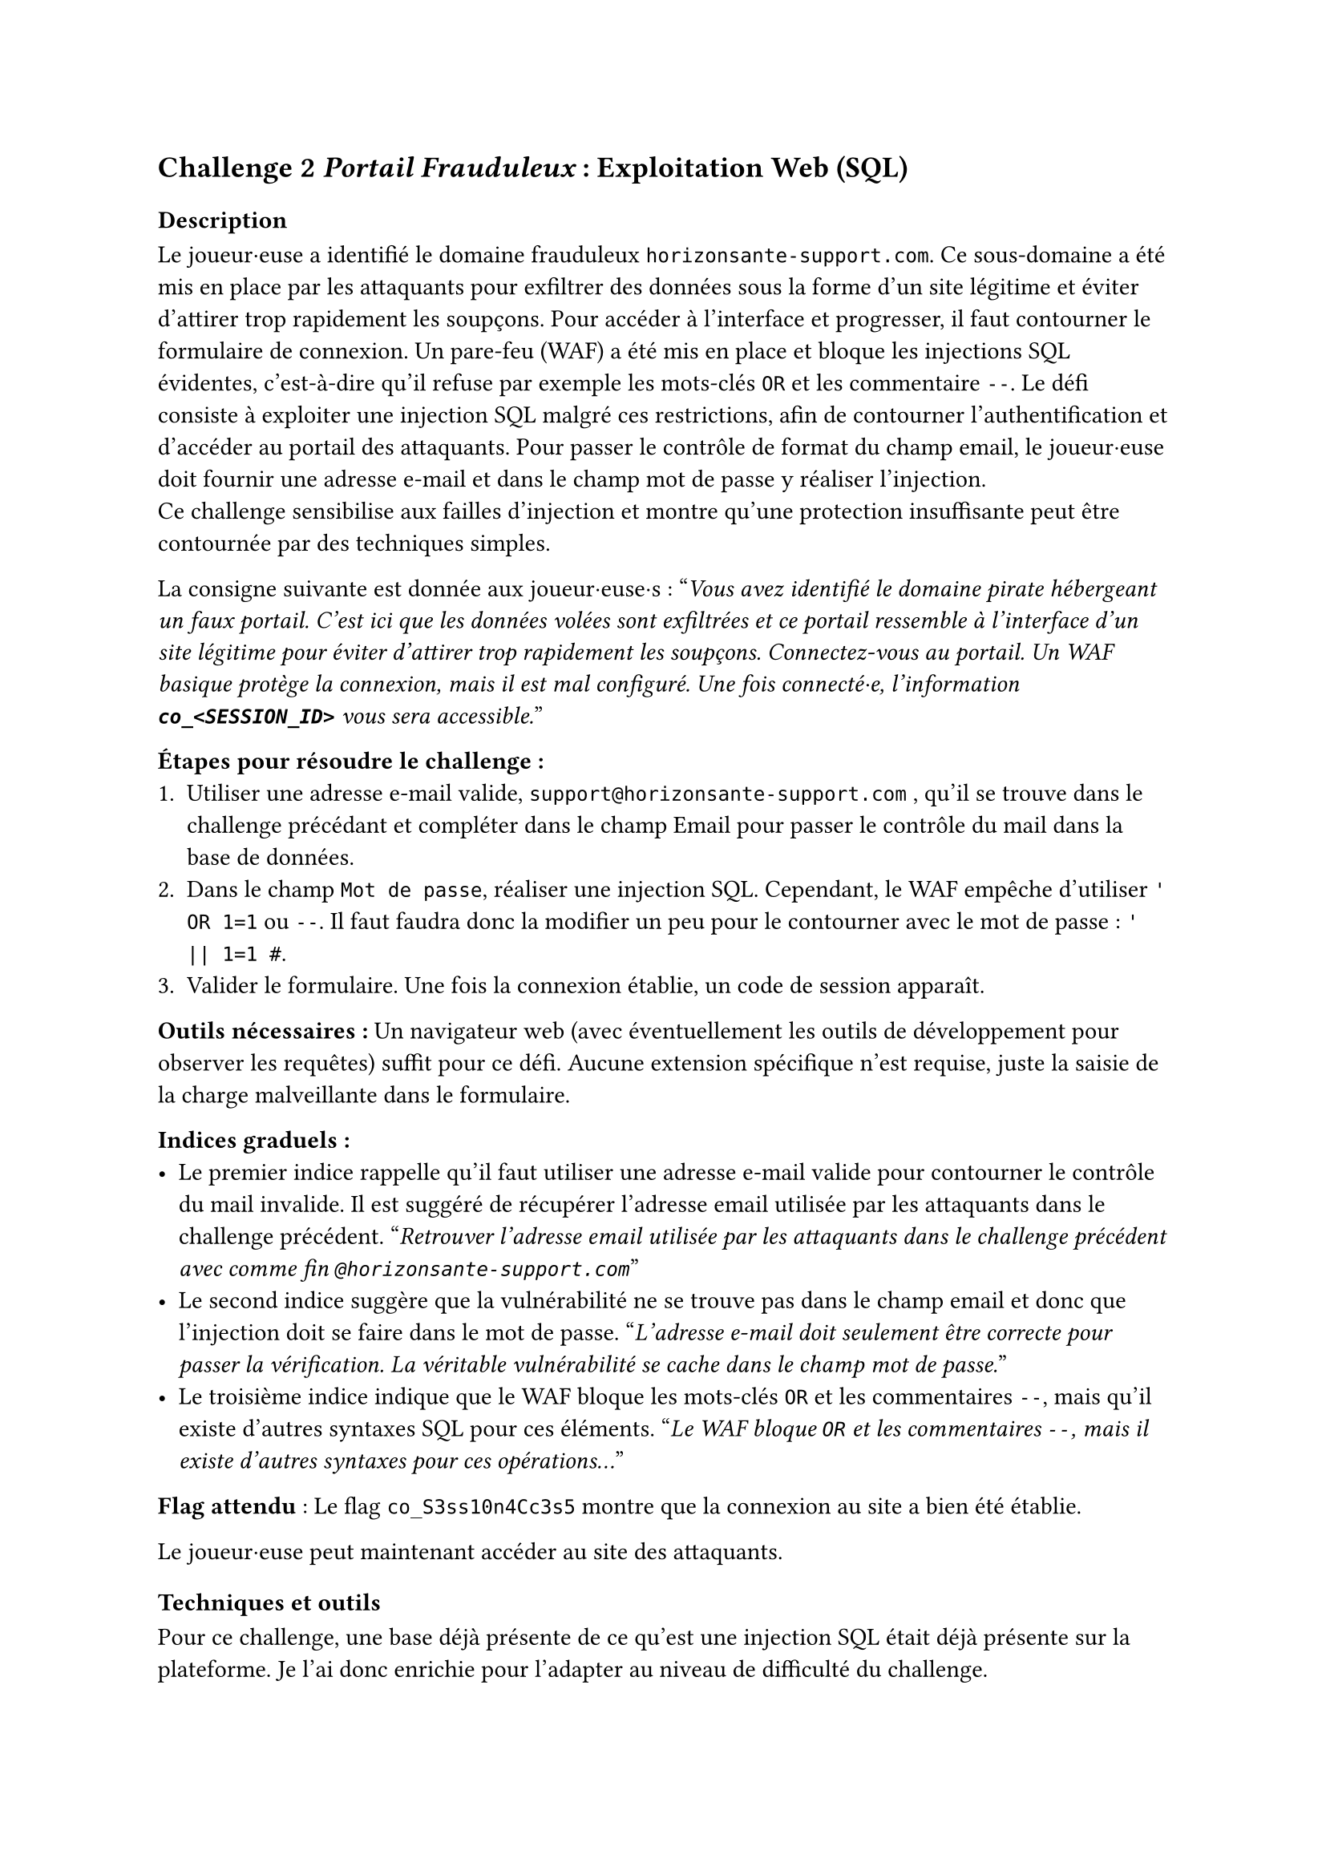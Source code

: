 == Challenge 2 _Portail Frauduleux_ : Exploitation Web (SQL) <ch-2>

=== Description
Le joueur·euse a identifié le domaine frauduleux `horizonsante-support.com`. Ce sous-domaine a été mis en place par les attaquants pour exfiltrer des données sous la forme d'un site légitime et éviter d'attirer trop rapidement les soupçons. Pour accéder à l’interface et progresser, il faut contourner le formulaire de connexion. Un pare-feu (WAF) a été mis en place et bloque les injections SQL évidentes, c'est-à-dire qu'il refuse par exemple les mots-clés `OR` et les commentaire `--`. Le défi consiste à exploiter une injection SQL malgré ces restrictions, afin de contourner l’authentification et d’accéder au portail des attaquants. Pour passer le contrôle de format du champ email, le joueur·euse doit fournir une adresse e-mail et dans le champ mot de passe y réaliser l'injection. \
Ce challenge sensibilise aux failles d’injection et montre qu’une protection insuffisante peut être contournée par des techniques simples.

La consigne suivante est donnée aux joueur·euse·s :
"_Vous avez identifié le domaine pirate hébergeant un faux portail. C’est ici que les données volées sont exfiltrées et ce portail ressemble à l'interface d'un site légitime pour éviter d'attirer trop rapidement les soupçons. Connectez-vous au portail. Un WAF basique protège la connexion, mais il est mal configuré. Une fois connecté·e, l'information *`co_<SESSION_ID>`* vous sera accessible._"

*Étapes pour résoudre le challenge :*
+ Utiliser une adresse e-mail valide, `support@horizonsante-support.com` , qu’il se trouve dans le challenge précédant et compléter dans le champ Email pour passer le contrôle du mail dans la base de données.
+ Dans le champ `Mot de passe`, réaliser une injection SQL. Cependant, le WAF empêche d'utiliser `' OR 1=1` ou `--`. Il faut faudra donc la modifier un peu pour le contourner avec le mot de passe : `' || 1=1 #`.
+ Valider le formulaire. Une fois la connexion établie, un code de session apparaît.

*Outils nécessaires :* Un navigateur web (avec éventuellement les outils de développement pour observer les requêtes) suffit pour ce défi. Aucune extension spécifique n’est requise, juste la saisie de la charge malveillante dans le formulaire.

*Indices graduels :*
- Le premier indice rappelle qu’il faut utiliser une adresse e-mail valide pour contourner le contrôle du mail invalide. Il est suggéré de récupérer l’adresse email utilisée par les attaquants dans le challenge précédent. "_Retrouver l’adresse email utilisée par les attaquants dans le challenge précédent avec comme fin `@horizonsante-support.com`_"
- Le second indice suggère que la vulnérabilité ne se trouve pas dans le champ email et donc que l'injection doit se faire dans le mot de passe. "_L’adresse e-mail doit seulement être correcte pour passer la vérification. La véritable vulnérabilité se cache dans le champ mot de passe._"
- Le troisième indice indique que le WAF bloque les mots-clés `OR` et les commentaires `--`, mais qu’il existe d’autres syntaxes SQL pour ces éléments. "_Le WAF bloque `OR` et les commentaires `--`, mais il existe d’autres syntaxes pour ces opérations..._"


*Flag attendu* : Le flag `co_S3ss10n4Cc3s5` montre que la connexion au site a bien été établie.

Le joueur·euse peut maintenant accéder au site des attaquants.

=== Techniques et outils
Pour ce challenge, une base déjà présente de ce qu'est une injection SQL était déjà présente sur la plateforme. Je l'ai donc enrichie pour l'adapter au niveau de difficulté du challenge.

J’y explique d’abord ce qu’est une injection SQL et comment elle permet de manipuler une requête mal protégée afin d’accéder à des informations sensibles. Ensuite, je montre un exemple concret d’injection (' OR 1=1 --) qui illustre comment un attaquant peut rendre une condition toujours vraie et ainsi contourner l’authentification, afin de permettre au joueur·euse de mieux comprendre la vulnérabilité et le fonctionnement de cette technique.

J’ai aussi ajouté une section sur les différentes variantes d’écriture possibles (par exemple écrire OR sous plusieurs formes ou utiliser différents types de commentaires). Cette partie est importante, car dans le challenge un WAF est présent et bloque les tentatives les plus évidentes. Le joueur·euse doit donc comprendre qu’il existe plusieurs syntaxes en SQL, ce qui lui permet de contourner la protection.

Enfin, j’ai introduit la notion de WAF pour que le joueur·euse comprenne pourquoi certaines injections ne fonctionnent pas et pourquoi il doit en tester d’autres.

Cet outil est utile, car il apporte un cadre théorique clair : il prépare le joueur·euse à raisonner comme un attaquant, à tester plusieurs possibilités et à comprendre pourquoi une injection simple peut échouer. 